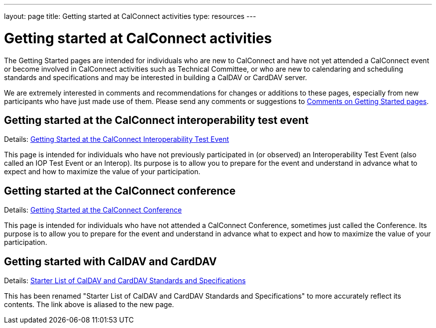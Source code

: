 ---
layout: page
title: Getting started at CalConnect activities
type: resources
---

= Getting started at CalConnect activities

The Getting Started pages are intended for individuals who are new to
CalConnect and have not yet attended a CalConnect event or become
involved in CalConnect activities such as Technical Committee, or who
are new to calendaring and scheduling standards and specifications and
may be interested in building a CalDAV or CardDAV server.

We are extremely interested in comments and recommendations for changes
or additions to these pages, especially from new participants who have
just made use of them. Please send any comments or suggestions to
mailto:info@calconnect.org?subject=Getting%20Started%20comments[Comments on Getting Started pages].

== Getting started at the CalConnect interoperability test event

Details: link:getting-started/interop[Getting Started at the CalConnect Interoperability Test Event]

This page is intended for individuals who have not previously
participated in (or observed) an Interoperability Test Event (also
called an IOP Test Event or an Interop). Its purpose is to allow you to
prepare for the event and understand in advance what to expect and how
to maximize the value of your participation.

== Getting started at the CalConnect conference

Details: link:getting-started/conference[Getting Started at the CalConnect Conference]

This page is intended for individuals who have not attended a CalConnect
Conference, sometimes just called the Conference. Its purpose is to
allow you to prepare for the event and understand in advance what to
expect and how to maximize the value of your participation.

== Getting started with CalDAV and CardDAV

Details: link:getting-started/caldav-and-carddav[Starter List of CalDAV and CardDAV Standards and Specifications]

This has been renamed "Starter List of CalDAV and CardDAV Standards and
Specifications" to more accurately reflect its contents. The link above
is aliased to the new page.
